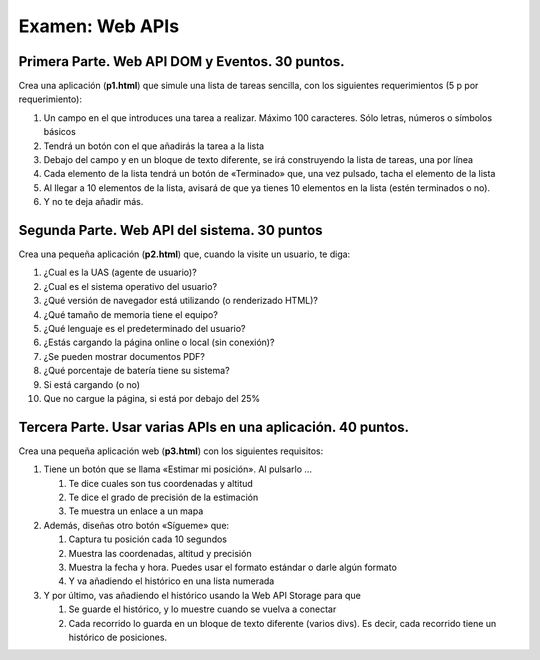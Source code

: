 =========================================
Examen: Web APIs
=========================================

Primera Parte. Web API DOM y Eventos. 30 puntos.
================================================

Crea una aplicación (**p1.html**) que simule una lista de tareas sencilla, con los siguientes requerimientos (5 p por requerimiento):

#. Un campo en el que introduces una tarea a realizar. Máximo 100 caracteres. Sólo letras, números o símbolos básicos
#. Tendrá un botón con el que añadirás la tarea a la lista
#. Debajo del campo y en un bloque de texto diferente, se irá construyendo la lista de tareas, una por línea
#. Cada elemento de la lista tendrá un botón de «Terminado» que, una vez pulsado, tacha el elemento de la lista
#. Al llegar a 10 elementos de la lista, avisará de que ya tienes 10 elementos en la lista (estén terminados o no).
#. Y no te deja añadir más.

Segunda Parte. Web API del sistema. 30 puntos
===============================================

Crea una pequeña aplicación (**p2.html**) que, cuando la visite un usuario, te diga:

#. ¿Cual es la UAS (agente de usuario)?
#. ¿Cual es el sistema operativo del usuario?
#. ¿Qué versión de navegador está utilizando (o renderizado HTML)?
#. ¿Qué tamaño de memoria tiene el equipo?
#. ¿Qué lenguaje es el predeterminado del usuario?
#. ¿Estás cargando la página online o local (sin conexión)?
#. ¿Se pueden mostrar documentos PDF?
#. ¿Qué porcentaje de batería tiene su sistema?
#. Si está cargando (o no)
#. Que no cargue la página, si está por debajo del 25%

Tercera Parte. Usar varias APIs en una aplicación. 40 puntos.
=============================================================

Crea una pequeña aplicación web (**p3.html**) con los siguientes requisitos:

#. Tiene un botón que se llama «Estimar mi posición». Al pulsarlo …

   #. Te dice cuales son tus coordenadas y altitud
   #. Te dice el grado de precisión de la estimación
   #. Te muestra un enlace a un mapa

#. Además, diseñas otro botón «Sígueme» que:
   
   #. Captura tu posición cada 10 segundos
   #. Muestra las coordenadas, altitud y precisión
   #. Muestra la fecha y hora. Puedes usar el formato estándar o darle algún formato
   #. Y va añadiendo el histórico en una lista numerada

#. Y por último, vas añadiendo el histórico usando la Web API Storage para que

   #. Se guarde el histórico, y lo muestre cuando se vuelva a conectar
   #. Cada recorrido lo guarda en un bloque de texto diferente (varios divs). Es decir, cada recorrido tiene un histórico de posiciones. 

